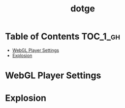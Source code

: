 #+TITLE: dotge

* Table of Contents :TOC_1_gh:
 - [[#webgl-player-settings][WebGL Player Settings]]
 - [[#explosion][Explosion]]

* WebGL Player Settings
[[file:img/screenshot_2017-05-01_10-48-48.png]]

* Explosion

[[file:img/screenshot_2017-05-02_07-37-15.png]]

[[file:img/screenshot_2017-05-02_07-57-17.png]]
